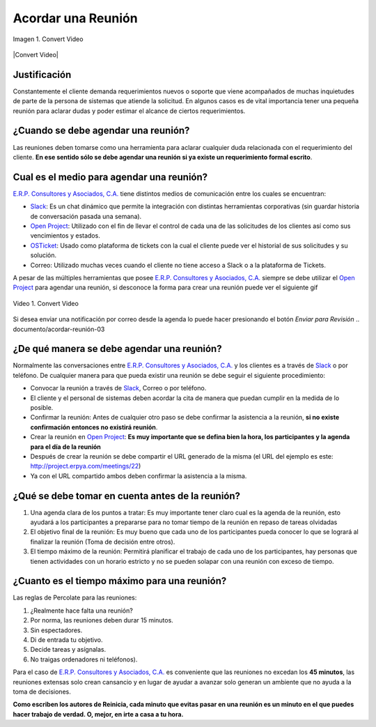 .. _documento/acordar-reunión:

**Acordar una Reunión**
=======================

.. documento/acordar-reunión-01

.. figure:: resources/meeting.png
   :align: center
   :alt: Convert Video

   Imagen 1. Convert Video

|Convert Video| 

**Justificación** 
-----------------

Constantemente el cliente demanda requerimientos nuevos o soporte que viene acompañados de muchas inquietudes de parte de la persona de sistemas que atiende la solicitud. En algunos casos es de vital importancia tener una pequeña reunión para aclarar dudas y poder estimar el alcance de ciertos requerimientos.

**¿Cuando se debe agendar una reunión?**
----------------------------------------

Las reuniones deben tomarse como una herramienta para aclarar cualquier duda relacionada con el requerimiento del cliente. **En ese sentido sólo se debe agendar una reunión si ya existe un requerimiento formal escrito**.

**Cual es el medio para agendar una reunión?**
----------------------------------------------

`E.R.P. Consultores y Asociados, C.A. <http://erpya.com/>`__ tiene distintos medios de comunicación entre los cuales se encuentran: 

- `Slack <https://erpya.slack.com>`__: Es un chat dinámico que permite la integración con distintas herramientas corporativas (sin guardar historia de conversación pasada una semana). 

- `Open Project <http://project.erpya.com/>`__: Utilizado con el fin de llevar el control de cada una de las solicitudes de los clientes así como sus vencimientos y estados. 

- `OSTicket <http://helpdesk.erpya.com/>`__: Usado como plataforma de tickets con la cual el cliente puede ver el historial de sus solicitudes y su solución. 

- Correo: Utilizado muchas veces cuando el cliente no tiene acceso a Slack o a la plataforma de Tickets.

A pesar de las múltiples herramientas que posee `E.R.P. Consultores y Asociados, C.A. <http://erpya.com/>`__ siempre se debe utilizar el `Open Project <http://project.erpya.com/>`__ para agendar una reunión, si desconoce la forma para crear una reunión puede ver el siguiente gif

.. documento/acordar-reunión-02

.. figure:: resources/create-new-meeting-open-project.gif
   :align: center
   :alt: Convert Video

   Video 1. Convert Video

Si desea enviar una notificación por correo desde la agenda lo puede hacer presionando el botón *Enviar para Revisión* 
.. documento/acordar-reunión-03

.. figure:: resources/send-to-review-calendar.png
   :align: center
   :alt: Enviar para Revisar

**¿De qué manera se debe agendar una reunión?**
-----------------------------------------------

Normalmente las conversaciones entre `E.R.P. Consultores y Asociados, C.A. <http://erpya.com/>`__ y los clientes es a través de `Slack <https://erpya.slack.com>`__ o por teléfono. De cualquier manera para que pueda existir una reunión se debe seguir el siguiente procedimiento:

-  Convocar la reunión a través de `Slack <https://erpya.slack.com>`__, Correo o por teléfono.

-  El cliente y el personal de sistemas deben acordar la cita de manera que puedan cumplir en la medida de lo posible.

-  Confirmar la reunión: Antes de cualquier otro paso se debe confirmar la asistencia a la reunión, **si no existe confirmación entonces no existirá reunión**.

-  Crear la reunión en `Open Project <http://project.erpya.com/>`__: **Es muy importante que se defina bien la hora, los participantes y la agenda para el día de la reunión**

-  Después de crear la reunión se debe compartir el URL generado de la misma (el URL del ejemplo es este: http://project.erpya.com/meetings/22)

-  Ya con el URL compartido ambos deben confirmar la asistencia a la misma.

**¿Qué se debe tomar en cuenta antes de la reunión?**
-----------------------------------------------------

#. Una agenda clara de los puntos a tratar: Es muy importante tener claro cual es la agenda de la reunión, esto ayudará a los participantes a prepararse para no tomar tiempo de la reunión en repaso de tareas olvidadas

#. El objetivo final de la reunión: Es muy bueno que cada uno de los participantes pueda conocer lo que se logrará al finalizar la reunión (Toma de decisión entre otros).

#. El tiempo máximo de la reunión: Permitirá planificar el trabajo de cada uno de los participantes, hay personas que tienen actividades con un horario estricto y no se pueden solapar con una reunión con exceso de tiempo.

**¿Cuanto es el tiempo máximo para una reunión?**
-------------------------------------------------

Las reglas de Percolate para las reuniones: 

#. ¿Realmente hace falta una reunión? 

#. Por norma, las reuniones deben durar 15 minutos. 

#. Sin espectadores. 

#. Di de entrada tu objetivo. 

#. Decide tareas y asígnalas. 

#. No traigas ordenadores ni teléfonos).

Para el caso de `E.R.P. Consultores y Asociados, C.A. <http://erpya.com/>`__ es conveniente que las reuniones no excedan los **45 minutos**, las reuniones extensas solo crean cansancio y en lugar de ayudar a avanzar solo generan un ambiente que no ayuda a la toma de decisiones.

**Como escriben los autores de Reinicia, cada minuto que evitas pasar en una reunión es un minuto en el que puedes hacer trabajo de verdad. O, mejor, en irte a casa a tu hora.**


